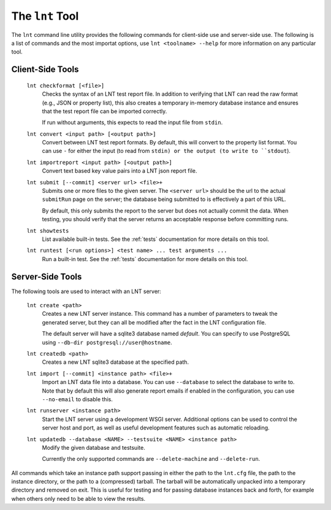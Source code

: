 .. _tools:

The ``lnt`` Tool
================

The ``lnt`` command line utility provides the following commands for client-side
use and server-side use. The following is a list of commands and the most
importat options, use ``lnt <toolname> --help`` for more information on any
particular tool.

Client-Side Tools
-----------------

  ``lnt checkformat [<file>]``
    Checks the syntax of an LNT test report file. In addition to verifying that
    LNT can read the raw format (e.g., JSON or property list), this also creates
    a temporary in-memory database instance and ensures that the test report
    file can be imported correctly.

    If run without arguments, this expects to read the input file from ``stdin``.

  ``lnt convert <input path> [<output path>]``
    Convert between LNT test report formats. By default, this will convert to
    the property list format. You can use ``-`` for either the input (to read
    from ``stdin) or the output (to write to ``stdout``).

  ``lnt importreport <input path> [<output path>]``
    Convert text based key value pairs into a LNT json report file.

  ``lnt submit [--commit] <server url> <file>+``
    Submits one or more files to the given server. The ``<server url>`` should
    be the url to the actual ``submitRun`` page on the server; the database
    being submitted to is effectively a part of this URL.

    By default, this only submits the report to the server but does not actually
    commit the data. When testing, you should verify that the server returns an
    acceptable response before committing runs.

  ``lnt showtests``
    List available built-in tests. See the :ref:`tests` documentation for more
    details on this tool.

  ``lnt runtest [<run options>] <test name> ... test arguments ...``
    Run a built-in test. See the :ref:`tests` documentation for more
    details on this tool.

Server-Side Tools
-----------------

The following tools are used to interact with an LNT server:

  ``lnt create <path>``
    Creates a new LNT server instance. This command has a number of parameters
    to tweak the generated server, but they can all be modified after the fact
    in the LNT configuration file.

    The default server will have a sqlite3 database named *default*. You can
    specify to use PostgreSQL using ``--db-dir postgresql://user@hostname``.

  ``lnt createdb <path>``
    Creates a new LNT sqlite3 database at the specified path.

  ``lnt import [--commit] <instance path> <file>+``
    Import an LNT data file into a database. You can use ``--database`` to
    select the database to write to. Note that by default this will also
    generate report emails if enabled in the configuration, you can use
    ``--no-email`` to disable this.

  ``lnt runserver <instance path>``
    Start the LNT server using a development WSGI server. Additional options can
    be used to control the server host and port, as well as useful development
    features such as automatic reloading.

  ``lnt updatedb --database <NAME> --testsuite <NAME> <instance path>``
    Modify the given database and testsuite.

    Currently the only supported commands are ``--delete-machine`` and
    ``--delete-run``.

All commands which take an instance path support passing in either the path to
the ``lnt.cfg`` file, the path to the instance directory, or the path to a
(compressed) tarball. The tarball will be automatically unpacked into a
temporary directory and removed on exit. This is useful for testing and for
passing database instances back and forth, for example when others only need to
be able to view the results.

